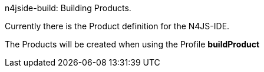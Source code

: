 ////
Copyright (c) 2016 NumberFour AG.
All rights reserved. This program and the accompanying materials
are made available under the terms of the Eclipse Public License v1.0
which accompanies this distribution, and is available at
http://www.eclipse.org/legal/epl-v10.html

Contributors:
  NumberFour AG - Initial API and implementation
////


n4jside-build: Building Products.
=====
Currently there is the Product definition for the N4JS-IDE.

The Products will be created when using the Profile *buildProduct*
